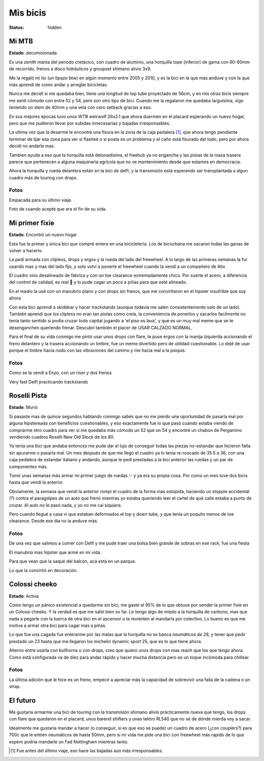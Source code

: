 =========
Mis bicis
=========
:status: hidden

Mi MTB
======

.. image:: {static}/pages/mis-bicis/IMG_20191212_194129_773.jpg

**Estado**: decomisionada

Es una zenith manta del período cretácico, con cuadro de aluminio, una horquilla tope (inferior) de gama con 60-80mm de recorrido, frenos a disco hidráulicos y groupset shimano alivio 3x9.

Me la regaló mi tio (un tipazo btw) en algún momento entre 2005 y 2010, y es la bici en la que más anduve y con la que más aprendí de como andar y arreglar bicicletas.

Nunca me decidí si me quedaba bien, tiene una longitud de top tube proyectado de 56cm, y en mis otras bicis siempre me sentí cómodo con entre 52 y 54, pero son otro tipo de bici. Cuando me la regalaron me quedaba larguísima, sigo teniendo un stem de 40mm y una vela con cero setback gracias a eso.

En sus mejores épocas tuvo unos WTB weirwolf 26x2.1 que ahora duermen en el placard esperando un nuevo hogar, pero que me pudieron llevar por subidas innecesarias y bajadas irresponsables.

La ultima vez que la desarmé le encontré una fisura en la zona de la caja pedalera [1]_, que ahora tengo pendiente terminar de lijar esa zona para ver si flasheé o si posta es un problema y el caño está fisurado del todo, pero por ahora decidí no andarla mas.

Tambien ayuda a eso que la horquilla está detonadísima, el freehub ya no engancha y las pistas de la maza trasera parece que pertenecen a alguna maquinaria agrícola que no ve mantenimiento desde que estamos en democracia.

Ahora la horquilla y rueda delantera están en la bici de delfi, y la transmisión está esperando ser transplantada a algun cuadro más de touring con drops.

Fotos
-----

.. image:: {static}/pages/mis-bicis/IMG_20191202_225906_824.jpg

Empacada para su último viaje.

.. image:: {static}/pages/mis-bicis/IMG_20201208_195348.jpg

Foto de cuando acepté que era el fin de su vida.

Mi primer fixie
===============

.. image:: {static}/pages/mis-bicis/IMG_20200625_010436.jpg

**Estado**: Encontró un nuevo hogar

Esta fue la primer y única bici que compré entera en una bicicletería. Los de biciurbana me sacaron todas las ganas de volver a hacerlo.

La pedí armada con clipless, drops y ergos y la rueda del lado del freewheel. A lo largo de las primeras semanas la fui usando mas y mas del lado fijo, y solo volví a ponerle el freewheel cuando la vendí a un compañero de Atix

El cuadro vino desalineado de fábrica y con un toe clearance extremadamente chico. Por suerte el acero, a diferencia del control de calidad, es real  y lo pude cagar un poco a piñas para que esté alineado.

En el medio la usé con un manubrio plano y con drops sin frenos, que me convirtieron en el hipster insufrible que soy ahora.

Con esta bici aprendí a skiddear y hacer trackstands (aunque todavia me salen consistentemente solo de un lado). También aprendí que los clipless no eran tan piolas como creía, la conveniencia de ponerlos y sacarlos facilmente no tenía tanto sentido si podía cruzar todo capital jugando a 'el piso es lava', y que es un muy mal meme que se te desenganchen queriendo frenar. Descubrí también el placer de USAR CALZADO NORMAL.

Para el final de su vida conmigo me pintó usar unos drops con flare, le puse ergos con la manija izquierda accionando el freno delantero y la trasera accionando un timbre, fue un meme divertido pero de utilidad cuestionable. Lo dejé de usar porque el timbre hacía ruido con las vibraciones del camino y me hacía mal a la psiquis.

Fotos
-----

.. image:: {static}/pages/mis-bicis/IMG_20201116_160330.jpg

Como se la vendí a Enzo, con un riser y dos frenos

.. image:: {static}/pages/mis-bicis/IMG_20200426_224823.jpg

Very fast Delfi practicando trackstands

Roselli Pista
=============

.. image:: {static}/pages/mis-bicis/photo_2021-01-03_14-58-08.jpg

**Estado**: Murió

Si pasaste mas de quince segundos hablando conmigo sabés que no me pierdo una oportunidad de pasarla mal por alguna hipstereada con beneficios cuestionables, y eso exactamente fue lo que pasó cuando estaba viendo de comprarme otro cuadro para ver si me quedaba más cómodo un 52 que un 54 y encontré un chabon de Pergamino vendiendo cuadros Roselli New Old Stock de los 80.

Ya tenía una bici que andaba entonces me pude dar el lujo de conseguir todas las piezas no-estandar que hicieron falta sin apurarme o pasarla mal. Un mes después de que me llegó el cuadro ya lo tenía re-roscado de 35.5 a 36, con una caja pedalera de estandar italiano y andando, aunque le pedí prestadas a la bici anterior las ruedas y un par de componentes más.

Tomó unas semanas más armar mi primer juego de ruedas ✨ y ya era su propia cosa. Por como un mes tuve dos bicis hasta que vendí la anterior.

Obviamente, la semana que vendí la anterior rompí el cuadro de la forma más estúpida, haciendo un stoppie accidental (?) contra el paragolpes de un auto que frenó mientras yo estaba queriendo leer el cartel de qué calle estaba a punto de cruzar. Al auto no le pasó nada, y yo no me caí siquiera.

Pero cuando llegué a casa vi que estaban deformados el top y down tube, y que tenía un poquito menos de toe clearance. Desde ese día no la anduve más.

Fotos
-----

.. image:: {static}/pages/mis-bicis/photo_2021-01-03_14-58-42.jpg

De una vez que salimos a comer con Delfi y me pude traer una bolsa bien grande de sobras en ese rack, fue una fiesta

.. image:: {static}/pages/mis-bicis/IMG_20201018_175032.jpg

El manubrio mas hipster que armé en mi vida.

.. image:: {static}/pages/mis-bicis/IMG_20201031_161748.jpg

Para que vean que la saqué del balcón, acá está en un parque.

.. image:: {static}/pages/mis-bicis/IMG_20201119_111524.jpg

Lo que la convirtió en decoración.

Colossi cheeko
==============

.. image:: {static}/pages/mis-bicis/IMG_20201128_165442.jpg

**Estado**: Activa

Como tengo un pánico existencial a quedarme sin bici, me gasté el 95% de lo que obtuve por vender la primer fixie en un Colossi cheeko. Y la verdad es que me salió bien so far. Le tengo algo de miedo a la horquilla de carbono, mas que nada a pegarle con la tuerca de otra bici en el ascensor o la revienten al mandarla por colectivo. Lo bueno es que me motiva a armar otra bici para cagar más a piñas.

Lo que fue una cagada fue enterarme por las malas que la horquilla no se banca neumáticos de 28, y tener que pedir prestado un 23 hasta que me llegaron los michelin dynamic sport 25, que es lo que tiene ahora.

Alterno entre usarla con bullhorns o con drops, creo que quiero unos drops con mas reach que los que tengo ahora. Como está configurada va de diez para andar rápido y hacer mucha distancia pero es un toque incómoda para chillear.

Fotos
-----

.. image:: {static}/pages/mis-bicis/IMG_20201230_183932.jpg

La última adición que le hice es un freno, empecé a apreciar más la capacidad de sobrevivir una falla de la cadena o un strap.

.. image:: {static}/pages/mis-bicis/IMG_20201230_183843.jpg

.. image:: {static}/pages/mis-bicis/IMG_20201129_180350.jpg

.. image:: {static}/pages/mis-bicis/IMG_20201128_175751.jpg

El futuro
=========
Me gustaría armarme una bici de touring con la transmisión shimano alivio prácticamente nueva que tengo, los drops con flare que quedaron en el placard, unos barend shifters y unas tektro RL540 que no sé de dónde mierda voy a sacar.

Idealmente me gustaría mandar a hacer (o conseguir, si es que eso se puede) un cuadro de acero (¿con couplers?) para 700c que le entren neumáticos de hasta 50mm, pero si mi vida me pide una bici con freewheel más rapido de lo que espero podría mandarle un Fad Nottingham mientras tanto.

.. [1] Fue antes del último viaje, eso hace las bajadas aún más irresponsables.


